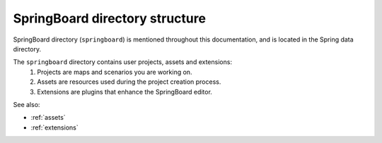 .. _directory_structure:

SpringBoard directory structure
===============================

SpringBoard directory (``springboard``) is mentioned throughout this documentation, and is located in the Spring data directory.

The ``springboard`` directory contains user projects, assets and extensions: 
    1. Projects are maps and scenarios you are working on.
    2. Assets are resources used during the project creation process.
    3. Extensions are plugins that enhance the SpringBoard editor.

See also: 

- :ref:`assets`

- :ref:`extensions`
